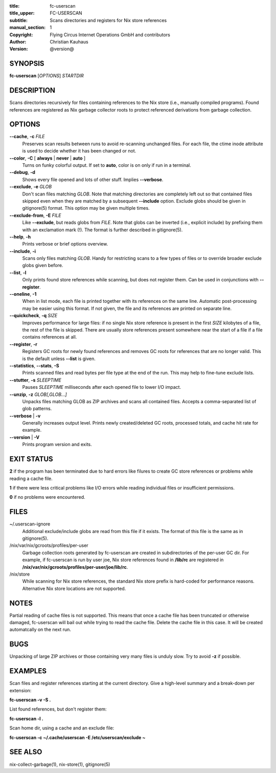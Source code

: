 :title: fc-userscan
:title_upper: FC-USERSCAN
:subtitle: Scans directories and registers for Nix store references
:manual_section: 1
:copyright: Flying Circus Internet Operations GmbH and contributors
:author: Christian Kauhaus
:version: @version@

SYNOPSIS
========

**fc-userscan** [*OPTIONS*] *STARTDIR*


DESCRIPTION
===========

Scans directories recursively for files containing references to the Nix store
(i.e., manually compiled programs). Found references are registered as Nix
garbage collector roots to protect referenced derivations from garbage
collection.


OPTIONS
=======

**--cache**, **-c** *FILE*
    Preserves scan results between runs to avoid re-scanning unchanged files.
    For each file, the ctime inode attribute is used to decide whether it has
    been changed or not.

**--color**, **-C** [ **always** | **never** | **auto** ]
    Turns on funky colorful output. If set to **auto**, color is on only if run
    in a terminal.

**--debug**, **-d**
    Shows every file opened and lots of other stuff. Implies **--verbose**.

**--exclude**, **-e** *GLOB*
    Don't scan files matching *GLOB*. Note that matching directories are
    completely left out so that contained files skipped even when they are
    matched by a subsequent **--include** option. Exclude globs should be given
    in gitignore(5) format. This option may be given multiple times.

**--exclude-from**, **-E** *FILE*
    Like **--exclude**, but reads globs from *FILE*. Note that globs can be
    inverted (i.e., explicit include) by prefixing them with an exclamation mark
    (!). The format is further described in gitignore(5).

**--help**, **-h**
    Prints verbose or brief options overview.

**--include**, **-i**
    Scans only files matching *GLOB*. Handy for restricting scans to a few types
    of files or to override broader exclude globs given before.

**--list**, **-l**
    Only prints found store references while scanning, but does not register
    them. Can be used in conjunctions with **--register**.

**--oneline**, **-1**
    When in list mode, each file is printed together with its references on the
    same line. Automatic post-processing may be easier using this format.
    If not given, the file and its references are printed on separate line.

**--quickcheck**, **-q** *SIZE*
    Improves performance for large files: if no single Nix store reference is
    present in the first *SIZE* kilobytes of a file, the rest of the file is
    skipped. There are usually store references present somewhere near the start
    of a file if a file contains references at all.

**--register**, **-r**
    Registers GC roots for newly found references and removes GC roots for
    references that are no longer valid. This is the default unless **--list**
    is given.

**--statistics**, **--stats**, **-S**
    Prints scanned files and read bytes per file type at the end of the run.
    This may help to fine-tune exclude lists.

**--stutter**, **-s** *SLEEPTIME*
    Pauses *SLEEPTIME* milliseconds after each opened file to lower I/O impact.

**--unzip**, **-z** *GLOB[,GLOB...]*
    Unpacks files matching GLOB as ZIP archives and scans all contained
    files. Accepts a comma-separated list of glob patterns.

**--verbose** | **-v**
    Generally increases output level. Prints newly created/deleted GC roots,
    processed totals, and cache hit rate for example.

**--version** | **-V**
    Prints program version and exits.


EXIT STATUS
===========

**2** if the program has been terminated due to hard errors like filures to
create GC store references or problems while reading a cache file.

**1** if there were less critical problems like I/O errors while reading
individual files or insufficient permissions.

**0** if no problems were encountered.


FILES
=====

~/.userscan-ignore
    Additional exclude/include globs are read from this file if it exists. The
    format of this file is the same as in gitignore(5).

/nix/var/nix/gcroots/profiles/per-user
    Garbage collection roots generated by fc-userscan are created in
    subdirectories of the per-user GC dir. For example, if fc-userscan is run by
    user joe, Nix store references found in **/lib/rc** are registered in
    **/nix/var/nix/gcroots/profiles/per-user/joe/lib/rc**.

/nix/store
    While scanning for Nix store references, the standard Nix store prefix is
    hard-coded for performance reasons. Alternative Nix store locations are not
    supported.


NOTES
=====

Partial reading of cache files is not supported. This means that once a cache
file has been truncated or otherwise damaged, fc-userscan will bail out while
trying to read the cache file. Delete the cache file in this case. It will be
created automatcally on the next run.


BUGS
====

Unpacking of large ZIP archives or those containing very many files is unduly
slow. Try to avoid **-z** if possible.


EXAMPLES
========

Scan files and register references starting at the current directory. Give a
high-level summary and a break-down per extension:

**fc-userscan -v -S .**

List found references, but don't register them:

**fc-userscan -l .**

Scan home dir, using a cache and an exclude file:

**fc-userscan -c ~/.cache/userscan -E /etc/userscan/exclude ~**


SEE ALSO
========

nix-collect-garbage(1), nix-store(1), gitignore(5)
